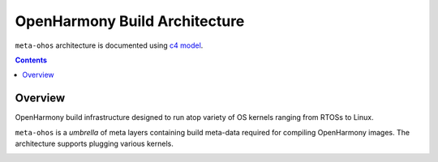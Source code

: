 .. SPDX-FileCopyrightText: Huawei Inc.
..
.. SPDX-License-Identifier: CC-BY-4.0

OpenHarmony Build Architecture
##############################

``meta-ohos`` architecture is documented using `c4 model <https://c4model.com/>`_.

.. contents:: 
    :depth: 2

Overview
********

OpenHarmony build infrastructure designed to run atop variety of OS kernels
ranging from RTOSs to Linux.

``meta-ohos`` is a *umbrella* of meta layers containing build meta-data
required for compiling OpenHarmony images. The architecture supports plugging
various kernels.

.. image:: assets/meta-ohos-arch.png
